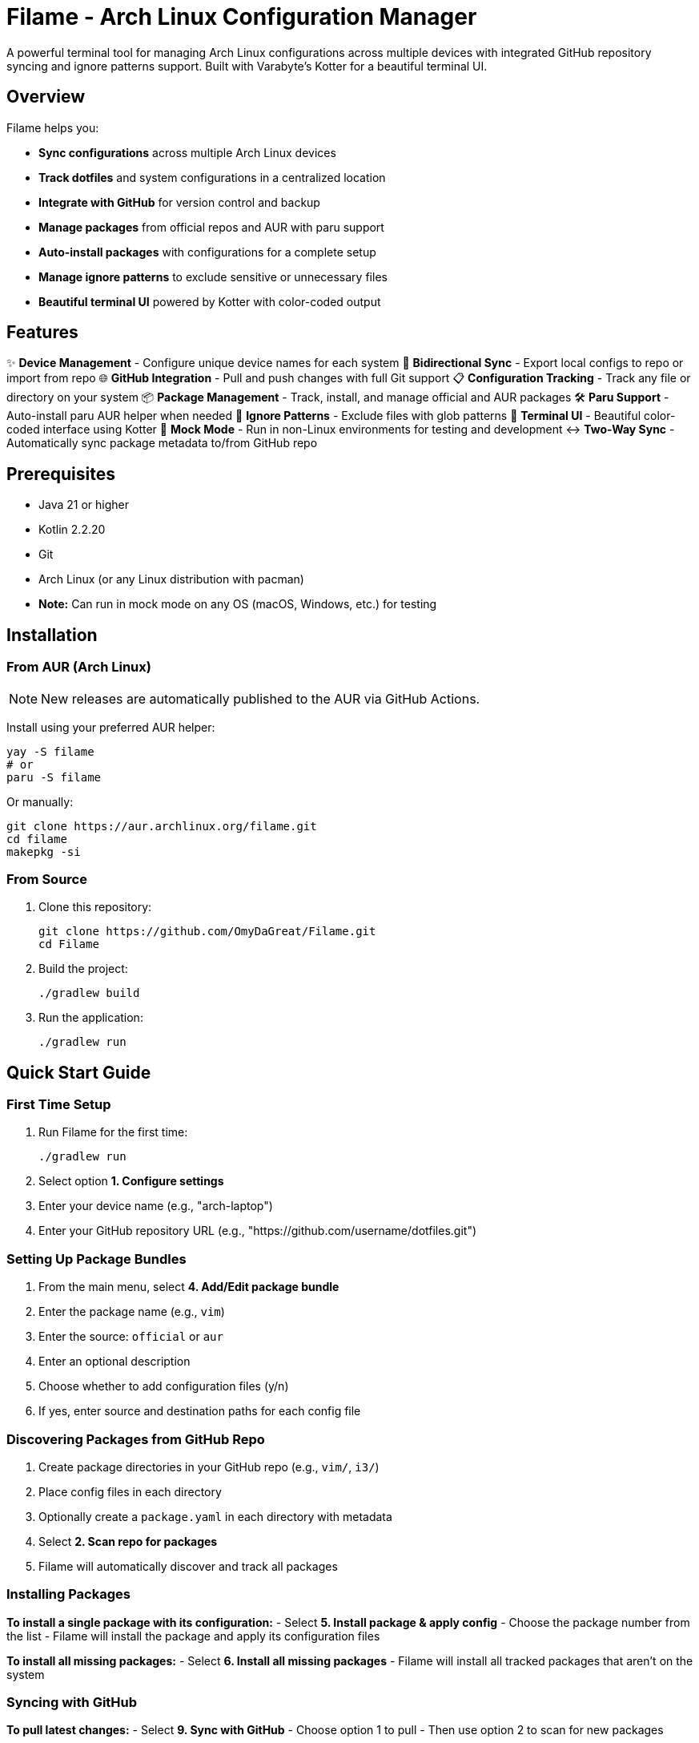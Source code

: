 = Filame - Arch Linux Configuration Manager

A powerful terminal tool for managing Arch Linux configurations across multiple devices with integrated GitHub repository syncing and ignore patterns support. Built with Varabyte's Kotter for a beautiful terminal UI.

== Overview

Filame helps you:

- *Sync configurations* across multiple Arch Linux devices
- *Track dotfiles* and system configurations in a centralized location
- *Integrate with GitHub* for version control and backup
- *Manage packages* from official repos and AUR with paru support
- *Auto-install packages* with configurations for a complete setup
- *Manage ignore patterns* to exclude sensitive or unnecessary files
- *Beautiful terminal UI* powered by Kotter with color-coded output

== Features

✨ *Device Management* - Configure unique device names for each system
🔄 *Bidirectional Sync* - Export local configs to repo or import from repo
🌐 *GitHub Integration* - Pull and push changes with full Git support
📋 *Configuration Tracking* - Track any file or directory on your system
📦 *Package Management* - Track, install, and manage official and AUR packages
🛠️ *Paru Support* - Auto-install paru AUR helper when needed
🚫 *Ignore Patterns* - Exclude files with glob patterns
🎨 *Terminal UI* - Beautiful color-coded interface using Kotter
🔧 *Mock Mode* - Run in non-Linux environments for testing and development
↔️ *Two-Way Sync* - Automatically sync package metadata to/from GitHub repo

== Prerequisites

- Java 21 or higher
- Kotlin 2.2.20
- Git
- Arch Linux (or any Linux distribution with pacman)
- **Note:** Can run in mock mode on any OS (macOS, Windows, etc.) for testing

== Installation

=== From AUR (Arch Linux)

NOTE: New releases are automatically published to the AUR via GitHub Actions.

Install using your preferred AUR helper:

[source,bash]
----
yay -S filame
# or
paru -S filame
----

Or manually:

[source,bash]
----
git clone https://aur.archlinux.org/filame.git
cd filame
makepkg -si
----

=== From Source

1. Clone this repository:
+
[source,bash]
----
git clone https://github.com/OmyDaGreat/Filame.git
cd Filame
----

2. Build the project:
+
[source,bash]
----
./gradlew build
----

3. Run the application:
+
[source,bash]
----
./gradlew run
----

== Quick Start Guide

=== First Time Setup

1. Run Filame for the first time:
+
[source,bash]
----
./gradlew run
----

2. Select option *1. Configure settings*

3. Enter your device name (e.g., "arch-laptop")

4. Enter your GitHub repository URL (e.g., "https://github.com/username/dotfiles.git")

=== Setting Up Package Bundles

1. From the main menu, select *4. Add/Edit package bundle*

2. Enter the package name (e.g., `vim`)

3. Enter the source: `official` or `aur`

4. Enter an optional description

5. Choose whether to add configuration files (y/n)

6. If yes, enter source and destination paths for each config file

=== Discovering Packages from GitHub Repo

1. Create package directories in your GitHub repo (e.g., `vim/`, `i3/`)

2. Place config files in each directory

3. Optionally create a `package.yaml` in each directory with metadata

4. Select *2. Scan repo for packages*

5. Filame will automatically discover and track all packages

=== Installing Packages

*To install a single package with its configuration:*
- Select *5. Install package & apply config*
- Choose the package number from the list
- Filame will install the package and apply its configuration files

*To install all missing packages:*
- Select *6. Install all missing packages*
- Filame will install all tracked packages that aren't on the system

=== Syncing with GitHub

*To pull latest changes:*
- Select *9. Sync with GitHub*
- Choose option 1 to pull
- Then use option 2 to scan for new packages

*To push your changes:*
- First, export package configs (option 8)
- Select *9. Sync with GitHub*
- Choose option 2 to push
- Enter a commit message

=== Managing Package Bundles

Filame now uses **Package Bundles** as the primary entity. Each bundle contains:
- A package (from official repos or AUR)
- Associated configuration files
- Package metadata (name, source, description)

1. *Scan repo for packages* (option 2) - Automatically discover packages from your GitHub repo
2. *List package bundles* (option 3) - View all tracked packages with installation status
3. *Add/Edit package bundle* (option 4) - Manually create or update a package bundle
4. *Install package & apply config* (option 5) - Install a specific package and apply its configs
5. *Install all missing packages* (option 6) - Install all tracked packages that aren't on the system
6. *Update all packages* (option 7) - Update system packages (official + AUR)
7. *Export package configs* (option 8) - Export all package configurations to repo
8. *Sync with GitHub* (option 9) - Pull or push changes

== Configuration File

Filame stores its configuration in `~/.config/filame/config.yaml`

Example configuration with package bundles:
[source,yaml]
----
deviceName: arch-laptop
githubRepo: https://github.com/username/dotfiles.git
packageBundles:
  - name: vim
    source: official
    description: Text editor
    configFiles:
      - sourcePath: /home/user/.vimrc
        destinationPath: vim/.vimrc
        description: Vim configuration
  - name: i3
    source: official
    description: Tiling window manager
    configFiles:
      - sourcePath: /home/user/.config/i3/config
        destinationPath: i3/config
        description: Main i3 config
      - sourcePath: /home/user/.config/i3/status.conf
        destinationPath: i3/status.conf
        description: Status bar config
  - name: spotify
    source: aur
    description: Music streaming client
ignorePatterns:
  - "*.log"
  - "*.tmp"
  - ".cache/*"
  - "*.lock"
----

== Usage Examples

=== Tracking Common Dotfiles

Add these common Arch Linux configuration files:

[source]
----
Source: ~/.config/i3/config          → Destination: i3/config
Source: ~/.config/polybar/config     → Destination: polybar/config
Source: ~/.bashrc                    → Destination: bashrc
Source: ~/.zshrc                     → Destination: zshrc
Source: ~/.vimrc                     → Destination: vimrc
Source: /etc/pacman.conf            → Destination: pacman.conf
----

=== Setting Up Multiple Devices

1. On your first device, configure Filame and add your config files

2. Export configs and push to GitHub

3. On your second device, configure Filame with the same GitHub repo

4. Pull from GitHub to get the latest configs

5. Import configs to apply them to the new device

== Building and Development

=== Build the project:
[source,bash]
----
./gradlew build
----

=== Run tests:
[source,bash]
----
./gradlew test
----

=== Create a standalone JAR file:
[source,bash]
----
./gradlew shadowJar
----

The self-contained JAR file will be created in `app/build/libs/filame.jar` and can be run with:

[source,bash]
----
java -jar app/build/libs/filame.jar
----

== Technical Details

*Built with:*
- Kotlin 2.2.20
- Varabyte's Kotter 1.1.2 for terminal UI
- JGit 6.10.0 for Git operations
- Kotlinx Serialization for configuration
- KAML for YAML parsing

== Roadmap

- [x] Support for package management (official and AUR)
- [x] Paru AUR helper integration
- [x] Mock mode for non-Linux environments
- [x] Two-way sync of package metadata
- [ ] Support for encrypted sensitive files
- [ ] Automatic backup before applying changes
- [ ] Diff viewer before importing configs
- [ ] Template system for config files
- [ ] Support for multiple GitHub repositories
- [ ] Interactive file browser
- [ ] Configuration profiles
== Mock Mode for Non-Linux Systems

Filame can run in mock mode on non-Linux systems (macOS, Windows, etc.) or in CI/CD environments. Mock mode simulates package operations while keeping all configuration and Git functionality intact.

=== Automatic Detection

Filame automatically enables mock mode when it detects a non-Linux operating system:

[source,bash]
----
./gradlew run
# Output: Non-Linux system detected. Enabling mock mode for package operations.
----

=== Manual Configuration

Enable or disable mock mode through settings:

1. Select "1. Configure settings"
2. Answer "y" to enable or "n" to disable mock mode

=== What Works in Mock Mode

✓ Configuration tracking and management +
✓ GitHub integration (pull/push) +
✓ Package bundle management +
✓ Package metadata export/import +
✓ Two-way sync with repository +
✓ File operations

=== What's Simulated in Mock Mode

⚠ Package installation (displays what would be installed) +
⚠ Package removal (displays what would be removed) +
⚠ Package updates (displays update operations) +
⚠ Package status checks (always shows as not installed)

For detailed information, see link:MOCK_MODE.md[Mock Mode Guide].

== Two-Way Configuration Sync

Filame now automatically syncs package bundle metadata between your local configuration and the GitHub repository:

=== From Local → Repo (Export)

When you add or edit a package bundle:

1. Bundle is saved to `~/.config/filame/config.yaml`
2. Metadata is automatically exported to `<package-name>/package.yaml` in the repo

Example:
[source,bash]
----
✓ Package bundle added successfully!
✓ Package metadata exported to repo: vim/package.yaml
----

=== From Repo → Local (Import)

When you scan the repository (option 2):

1. Filame discovers all package directories
2. Loads `package.yaml` metadata files
3. Updates local config with discovered packages

This enables seamless synchronization across multiple devices.

== Troubleshooting

=== Git Authentication Issues

If you encounter authentication issues when pushing to GitHub:

1. *Using SSH:* Make sure you have an SSH key set up and added to your GitHub account
+
[source,bash]
----
ssh-keygen -t ed25519 -C "your_email@example.com"
ssh-add ~/.ssh/id_ed25519
----

2. *Using HTTPS:* Configure Git credentials or use a personal access token
+
[source,bash]
----
git config --global credential.helper store
----

3. Use SSH URLs instead of HTTPS for better authentication

=== Configuration Not Saving

Make sure you have write permissions to `~/.config/filame/`

[source,bash]
----
mkdir -p ~/.config/filame
chmod 755 ~/.config/filame
----

=== Repository Clone Failures

Ensure the GitHub repository URL is correct and you have access to it. For private repositories, make sure your Git credentials are configured.

== Contributing

Contributions are welcome! Please feel free to submit a Pull Request.

1. Fork the repository
2. Create your feature branch (`git checkout -b feature/AmazingFeature`)
3. Commit your changes (`git commit -m 'feat: Add some AmazingFeature'`)
4. Push to the branch (`git push origin feature/AmazingFeature`)
5. Open a Pull Request

== Commit Message Convention

This project uses a customizable commit convention defined in `.kommit.yaml`:

- feat: A new feature
- fix: A bug fix
- docs: Documentation only changes
- chore: Other changes

== License

This project is licensed under the MIT License. See the LICENSE file for details.

== Acknowledgments

- Built with ❤️ for the Arch Linux community
- Powered by https://github.com/varabyte/kotter[Varabyte's Kotter] for terminal UI
- Uses https://www.eclipse.org/jgit/[JGit] for Git operations

== Author

Om Gupta (@OmyDaGreat)